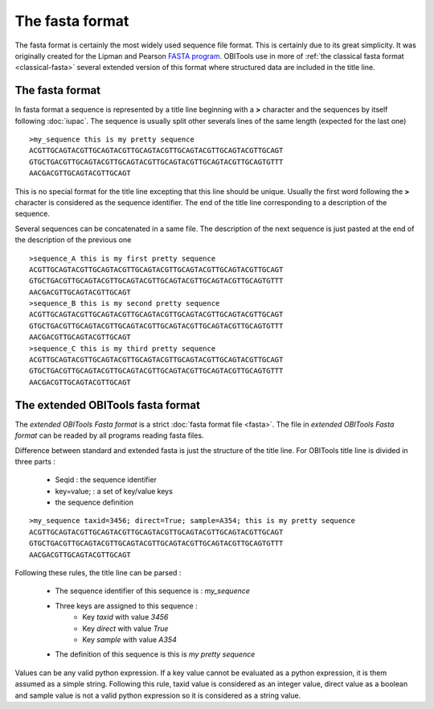 The fasta format
================

The fasta format is certainly the most widely used sequence file format. 
This is certainly due to its great simplicity. It was originally created 
for the Lipman and Pearson `FASTA program`_. OBITools use in more
of :ref:`the classical fasta format <classical-fasta>` several extended 
version of this format where structured data are included in the title line.


.. _classical-fasta:

The fasta format
----------------

In fasta format a sequence is represented by a title line beginning with a **>** character and
the sequences by itself following :doc:`iupac`. The sequence is usually split other severals
lines of the same length (expected for the last one) ::


    >my_sequence this is my pretty sequence
    ACGTTGCAGTACGTTGCAGTACGTTGCAGTACGTTGCAGTACGTTGCAGTACGTTGCAGT
    GTGCTGACGTTGCAGTACGTTGCAGTACGTTGCAGTACGTTGCAGTACGTTGCAGTGTTT
    AACGACGTTGCAGTACGTTGCAGT
 

This is no special format for the title line excepting that this line should be unique.
Usually the first word following the **>** character is considered as the sequence identifier.
The end of the title line corresponding to a description of the sequence.

Several sequences can be concatenated in a same file. The description of the next sequence
is just pasted at the end of the description of the previous one ::


    >sequence_A this is my first pretty sequence
    ACGTTGCAGTACGTTGCAGTACGTTGCAGTACGTTGCAGTACGTTGCAGTACGTTGCAGT
    GTGCTGACGTTGCAGTACGTTGCAGTACGTTGCAGTACGTTGCAGTACGTTGCAGTGTTT
    AACGACGTTGCAGTACGTTGCAGT
    >sequence_B this is my second pretty sequence
    ACGTTGCAGTACGTTGCAGTACGTTGCAGTACGTTGCAGTACGTTGCAGTACGTTGCAGT
    GTGCTGACGTTGCAGTACGTTGCAGTACGTTGCAGTACGTTGCAGTACGTTGCAGTGTTT
    AACGACGTTGCAGTACGTTGCAGT
    >sequence_C this is my third pretty sequence
    ACGTTGCAGTACGTTGCAGTACGTTGCAGTACGTTGCAGTACGTTGCAGTACGTTGCAGT
    GTGCTGACGTTGCAGTACGTTGCAGTACGTTGCAGTACGTTGCAGTACGTTGCAGTGTTT
    AACGACGTTGCAGTACGTTGCAGT

.. _obitools-fasta:

The extended OBITools fasta format
----------------------------------

The *extended OBITools Fasta format* is a strict :doc:`fasta format file <fasta>`.
The file in *extended OBITools Fasta format* can be readed by all programs
reading fasta files.

Difference between standard and extended fasta is just the structure of the title
line. For OBITools title line is divided in three parts :

        - Seqid : the sequence identifier
        - key=value; : a set of key/value keys
        - the sequence definition


::

    >my_sequence taxid=3456; direct=True; sample=A354; this is my pretty sequence
    ACGTTGCAGTACGTTGCAGTACGTTGCAGTACGTTGCAGTACGTTGCAGTACGTTGCAGT
    GTGCTGACGTTGCAGTACGTTGCAGTACGTTGCAGTACGTTGCAGTACGTTGCAGTGTTT
    AACGACGTTGCAGTACGTTGCAGT

Following these rules, the title line can be parsed :

        - The sequence identifier of this sequence is : *my_sequence* 
        - Three keys are assigned to this sequence :
              - Key *taxid* with value *3456*
              - Key *direct* with value *True*
              - Key *sample* with value *A354*
        - The definition of this sequence is this is *my pretty sequence* 

Values can be any valid python expression. If a key value cannot be evaluated as
a python expression, it is them assumed as a simple string. Following this rule,
taxid value is considered as an integer value, direct value as a boolean and sample
value is not a valid python expression so it is considered as a string value.




.. _`FASTA program`: http://www.ncbi.nlm.nih.gov/pubmed/3162770?dopt=Citation